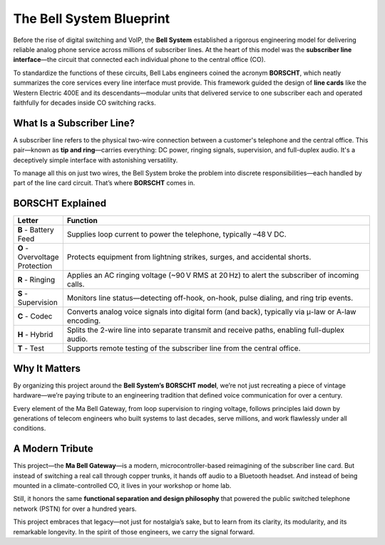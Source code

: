 The Bell System Blueprint
=========================

Before the rise of digital switching and VoIP, the **Bell System** established a rigorous engineering model for delivering reliable analog phone service across millions of subscriber lines. At the heart of this model was the **subscriber line interface**—the circuit that connected each individual phone to the central office (CO).

To standardize the functions of these circuits, Bell Labs engineers coined the acronym **BORSCHT**, which neatly summarizes the core services every line interface must provide. This framework guided the design of **line cards** like the Western Electric 400E and its descendants—modular units that delivered service to one subscriber each and operated faithfully for decades inside CO switching racks.

What Is a Subscriber Line?
--------------------------

A subscriber line refers to the physical two-wire connection between a customer's telephone and the central office. This pair—known as **tip and ring**—carries everything: DC power, ringing signals, supervision, and full-duplex audio. It's a deceptively simple interface with astonishing versatility.

To manage all this on just two wires, the Bell System broke the problem into discrete responsibilities—each handled by part of the line card circuit. That’s where **BORSCHT** comes in.

BORSCHT Explained
-----------------

.. list-table::
   :header-rows: 1
   :widths: 12 88

   * - **Letter**
     - **Function**
   * - **B** - Battery Feed  
     - Supplies loop current to power the telephone, typically –48 V DC.
   * - **O** - Overvoltage Protection  
     - Protects equipment from lightning strikes, surges, and accidental shorts.
   * - **R** - Ringing  
     - Applies an AC ringing voltage (~90 V RMS at 20 Hz) to alert the subscriber of incoming calls.
   * - **S** - Supervision  
     - Monitors line status—detecting off-hook, on-hook, pulse dialing, and ring trip events.
   * - **C** - Codec  
     - Converts analog voice signals into digital form (and back), typically via μ-law or A-law encoding.
   * - **H** - Hybrid  
     - Splits the 2-wire line into separate transmit and receive paths, enabling full-duplex audio.
   * - **T** - Test  
     - Supports remote testing of the subscriber line from the central office.

Why It Matters
--------------

By organizing this project around the **Bell System’s BORSCHT model**, we’re not just recreating a piece of vintage hardware—we’re paying tribute to an engineering tradition that defined voice communication for over a century.

Every element of the Ma Bell Gateway, from loop supervision to ringing voltage, follows principles laid down by generations of telecom engineers who built systems to last decades, serve millions, and work flawlessly under all conditions.


A Modern Tribute
----------------

This project—the **Ma Bell Gateway**—is a modern, microcontroller-based reimagining of the subscriber line card. But instead of switching a real call through copper trunks, it hands off audio to a Bluetooth headset. And instead of being mounted in a climate-controlled CO, it lives in your workshop or home lab.

Still, it honors the same **functional separation and design philosophy** that powered the public switched telephone network (PSTN) for over a hundred years.

This project embraces that legacy—not just for nostalgia’s sake, but to learn from its clarity, its modularity, and its remarkable longevity. In the spirit of those engineers, we carry the signal forward.
